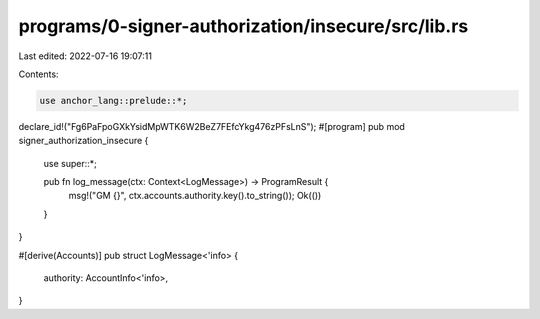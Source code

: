 programs/0-signer-authorization/insecure/src/lib.rs
===================================================

Last edited: 2022-07-16 19:07:11

Contents:

.. code-block:: rs

    use anchor_lang::prelude::*;

declare_id!("Fg6PaFpoGXkYsidMpWTK6W2BeZ7FEfcYkg476zPFsLnS");
#[program]
pub mod signer_authorization_insecure {
    use super::*;

    pub fn log_message(ctx: Context<LogMessage>) -> ProgramResult {
        msg!("GM {}", ctx.accounts.authority.key().to_string());
        Ok(())
    }
}

#[derive(Accounts)]
pub struct LogMessage<'info> {
    authority: AccountInfo<'info>,
}


